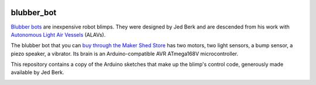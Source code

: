 .. image:: https://github.com/wiseman/blubber_bot/raw/master/images/blubber_bot.png
   :align: right

blubber_bot
===========

`Blubber bots`_ are inexpensive robot blimps.  They were designed by Jed
Berk and are descended from his work with `Autonomous Light Air Vessels`_ (ALAVs).

The blubber bot that you can `buy through the Maker Shed Store`_ has two
motors, two light sensors, a bump sensor, a piezo speaker, a vibrator.
Its brain is an Arduino-compatible AVR ATmega168V microcontroller.

This repository contains a copy of the Arduino sketches that make up
the blimp's control code, generously made available by Jed Berk.

.. image:: http://farm2.static.flickr.com/1312/678378595_3240fdfee4.jpg

.. _Blubber bots: http://blog.makezine.com/archive/2008/11/jed-burk-and-the-blubber.html
.. _Autonomous Light Air Vessels:  http://www.alavs.com/
.. _buy through the Maker Shed Store: http://www.makershed.com/ProductDetails.asp?ProductCode=MKBRI
